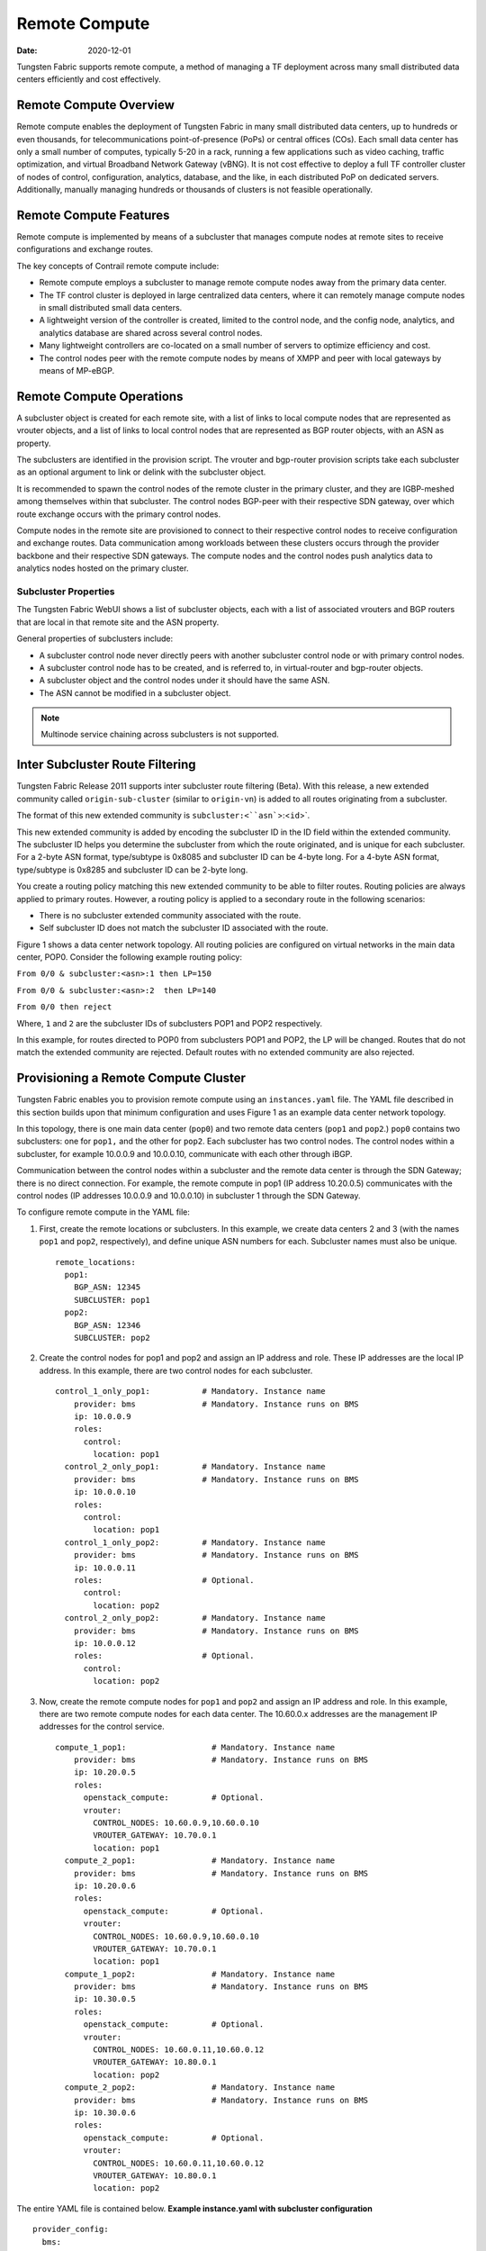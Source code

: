 Remote Compute
==============

:date: 2020-12-01

Tungsten Fabric supports remote compute, a method of managing a
TF deployment across many small distributed data centers
efficiently and cost effectively.

Remote Compute Overview
-----------------------

Remote compute enables the deployment of Tungsten Fabric in many
small distributed data centers, up to hundreds or even thousands, for
telecommunications point-of-presence (PoPs) or central offices (COs).
Each small data center has only a small number of computes, typically
5-20 in a rack, running a few applications such as video caching,
traffic optimization, and virtual Broadband Network Gateway (vBNG). It
is not cost effective to deploy a full TF controller cluster of
nodes of control, configuration, analytics, database, and the like, in
each distributed PoP on dedicated servers. Additionally, manually
managing hundreds or thousands of clusters is not feasible
operationally.

Remote Compute Features
-----------------------

Remote compute is implemented by means of a subcluster that manages
compute nodes at remote sites to receive configurations and exchange
routes.

The key concepts of Contrail remote compute include:

-  Remote compute employs a subcluster to manage remote compute nodes
   away from the primary data center.

-  The TF control cluster is deployed in large centralized data
   centers, where it can remotely manage compute nodes in small
   distributed small data centers.

-  A lightweight version of the controller is created, limited to the
   control node, and the config node, analytics, and analytics database
   are shared across several control nodes.

-  Many lightweight controllers are co-located on a small number of
   servers to optimize efficiency and cost.

-  The control nodes peer with the remote compute nodes by means of XMPP
   and peer with local gateways by means of MP-eBGP.

Remote Compute Operations
-------------------------

A subcluster object is created for each remote site, with a list of
links to local compute nodes that are represented as vrouter objects,
and a list of links to local control nodes that are represented as BGP
router objects, with an ASN as property.

The subclusters are identified in the provision script. The vrouter and
bgp-router provision scripts take each subcluster as an optional
argument to link or delink with the subcluster object.

It is recommended to spawn the control nodes of the remote cluster in
the primary cluster, and they are IGBP-meshed among themselves within
that subcluster. The control nodes BGP-peer with their respective SDN
gateway, over which route exchange occurs with the primary control
nodes.

Compute nodes in the remote site are provisioned to connect to their
respective control nodes to receive configuration and exchange routes.
Data communication among workloads between these clusters occurs through
the provider backbone and their respective SDN gateways. The compute
nodes and the control nodes push analytics data to analytics nodes
hosted on the primary cluster.

Subcluster Properties
~~~~~~~~~~~~~~~~~~~~~

The Tungsten Fabric WebUI shows a list of subcluster objects, each with a list
of associated vrouters and BGP routers that are local in that remote
site and the ASN property.

General properties of subclusters include:

-  A subcluster control node never directly peers with another
   subcluster control node or with primary control nodes.

-  A subcluster control node has to be created, and is referred to, in
   virtual-router and bgp-router objects.

-  A subcluster object and the control nodes under it should have the
   same ASN.

-  The ASN cannot be modified in a subcluster object.

.. note::

   Multinode service chaining across subclusters is not supported.

Inter Subcluster Route Filtering
--------------------------------

Tungsten Fabric Release 2011 supports inter subcluster route
filtering (Beta). With this release, a new extended community called
``origin-sub-cluster`` (similar to ``origin-vn``) is added to all routes
originating from a subcluster.

The format of this new extended community is
:literal:`subcluster:<``asn``>:<``id``>`.

This new extended community is added by encoding the subcluster ID in
the ID field within the extended community. The subcluster ID helps you
determine the subcluster from which the route originated, and is unique
for each subcluster. For a 2-byte ASN format, type/subtype is 0x8085 and
subcluster ID can be 4-byte long. For a 4-byte ASN format, type/subtype
is 0x8285 and subcluster ID can be 2-byte long.

You create a routing policy matching this new extended community to be
able to filter routes. Routing policies are always applied to primary
routes. However, a routing policy is applied to a secondary route in the
following scenarios:

-  There is no subcluster extended community associated with the route.

-  Self subcluster ID does not match the subcluster ID associated with
   the route.

Figure 1 shows a data center network topology. All routing policies are configured on virtual
networks in the main data center, POP0. Consider the following example
routing policy:

``From 0/0 & subcluster:<asn>:1 then LP=150``

``From 0/0 & subcluster:<asn>:2  then LP=140``

``From 0/0 then reject``

Where, ``1`` and ``2`` are the subcluster IDs of subclusters POP1 and
POP2 respectively.

In this example, for routes directed to POP0 from subclusters POP1 and
POP2, the LP will be changed. Routes that do not match the extended
community are rejected. Default routes with no extended community are
also rejected.

Provisioning a Remote Compute Cluster
-------------------------------------

Tungsten Fabric enables you to provision remote compute using an
``instances.yaml`` file. The YAML file described in this
section builds upon that minimum configuration and uses
Figure 1 as an example data center network topology.

|Figure 1: Example Multi-Cluster Topology|

In this topology, there is one main data center (``pop0``) and two
remote data centers (``pop1`` and ``pop2``.) ``pop0`` contains two
subclusters: one for ``pop1,`` and the other for ``pop2``. Each
subcluster has two control nodes. The control nodes within a subcluster,
for example 10.0.0.9 and 10.0.0.10, communicate with each other through
iBGP.

Communication between the control nodes within a subcluster and the
remote data center is through the SDN Gateway; there is no direct
connection. For example, the remote compute in pop1 (IP address
10.20.0.5) communicates with the control nodes (IP addresses 10.0.0.9
and 10.0.0.10) in subcluster 1 through the SDN Gateway.

To configure remote compute in the YAML file:

1. First, create the remote locations or subclusters. In this example,
   we create data centers 2 and 3 (with the names ``pop1`` and ``pop2``,
   respectively), and define unique ASN numbers for each. Subcluster
   names must also be unique.

   ::

      remote_locations:
        pop1:
          BGP_ASN: 12345
          SUBCLUSTER: pop1
        pop2:
          BGP_ASN: 12346
          SUBCLUSTER: pop2

2. Create the control nodes for pop1 and pop2 and assign an IP address
   and role. These IP addresses are the local IP address. In this
   example, there are two control nodes for each subcluster.

   ::

      control_1_only_pop1:           # Mandatory. Instance name
          provider: bms              # Mandatory. Instance runs on BMS
          ip: 10.0.0.9
          roles:
            control:
              location: pop1
        control_2_only_pop1:         # Mandatory. Instance name
          provider: bms              # Mandatory. Instance runs on BMS
          ip: 10.0.0.10
          roles:
            control:
              location: pop1 
        control_1_only_pop2:         # Mandatory. Instance name
          provider: bms              # Mandatory. Instance runs on BMS
          ip: 10.0.0.11
          roles:                     # Optional. 
            control:
              location: pop2
        control_2_only_pop2:         # Mandatory. Instance name
          provider: bms              # Mandatory. Instance runs on BMS
          ip: 10.0.0.12
          roles:                     # Optional. 
            control:
              location: pop2

3. Now, create the remote compute nodes for ``pop1`` and ``pop2`` and
   assign an IP address and role. In this example, there are two remote
   compute nodes for each data center. The 10.60.0.x addresses are the
   management IP addresses for the control service.

   ::

      compute_1_pop1:                  # Mandatory. Instance name
          provider: bms                # Mandatory. Instance runs on BMS
          ip: 10.20.0.5
          roles:
            openstack_compute:         # Optional.
            vrouter:
              CONTROL_NODES: 10.60.0.9,10.60.0.10
              VROUTER_GATEWAY: 10.70.0.1
              location: pop1
        compute_2_pop1:                # Mandatory. Instance name
          provider: bms                # Mandatory. Instance runs on BMS
          ip: 10.20.0.6
          roles:
            openstack_compute:         # Optional. 
            vrouter:
              CONTROL_NODES: 10.60.0.9,10.60.0.10
              VROUTER_GATEWAY: 10.70.0.1
              location: pop1
        compute_1_pop2:                # Mandatory. Instance name
          provider: bms                # Mandatory. Instance runs on BMS
          ip: 10.30.0.5
          roles:
            openstack_compute:         # Optional.
            vrouter:
              CONTROL_NODES: 10.60.0.11,10.60.0.12
              VROUTER_GATEWAY: 10.80.0.1
              location: pop2
        compute_2_pop2:                # Mandatory. Instance name
          provider: bms                # Mandatory. Instance runs on BMS
          ip: 10.30.0.6
          roles:
            openstack_compute:         # Optional. 
            vrouter:
              CONTROL_NODES: 10.60.0.11,10.60.0.12
              VROUTER_GATEWAY: 10.80.0.1
              location: pop2

The entire YAML file is contained below.
**Example instance.yaml with subcluster configuration**
::

   provider_config:
     bms:
       ssh_pwd: <password>
       ssh_user: <root_user>
       ntpserver: 10.84.5.100
       domainsuffix: local
   instances:
     openstack_node:                  # Mandatory. Instance name
       provider: bms                  # Mandatory. Instance runs on BMS
       ip: 10.0.0.4
       roles:                         # Optional. 
         openstack:
     all_contrail_roles_default_pop:  # Mandatory. Instance name
       provider: bms                  # Mandatory. Instance runs on BMS
       ip: 10.0.0.5
       roles:                         # Optional. 
         config_database:             # Optional.
         config:                      # Optional.
         control:                     # Optional.
         analytics_database:          # Optional.
         analytics:                   # Optional.
         webui:                       # Optional.
     compute_3_default_pop:           # Mandatory. Instance name
       provider: bms                  # Mandatory. Instance runs on BMS
       ip: 10.0.0.6
       roles:
         openstack_compute:
         vrouter:
           VROUTER_GATEWAY: 10.60.0.1
     compute_1_default_pop:           # Mandatory. Instance name
       provider: bms                  # Mandatory. Instance runs on BMS
       ip: 10.0.0.7
       roles:
         openstack_compute:
         vrouter:
           VROUTER_GATEWAY: 10.60.0.1
     compute_2_default_pop:          # Mandatory. Instance name
       provider: bms                 # Mandatory. Instance runs on BMS
       ip: 10.0.0.8
       roles:
         openstack_compute:
         vrouter:
           VROUTER_GATEWAY: 10.60.0.1
     control_1_only_pop1:            # Mandatory. Instance name
       provider: bms                 # Mandatory. Instance runs on BMS
       ip: 10.0.0.9
       roles:
         control:
           location: pop1
     control_2_only_pop1:            # Mandatory. Instance name
       provider: bms                 # Mandatory. Instance runs on BMS
       ip: 10.0.0.10
       roles:
         control:
           location: pop1 
     control_1_only_pop2:            # Mandatory. Instance name
       provider: bms                 # Mandatory. Instance runs on BMS
       ip: 10.0.0.11
       roles:                        # Optional.
         control:
           location: pop2
     control_2_only_pop2:            # Mandatory. Instance name
       provider: bms                 # Mandatory. Instance runs on BMS
       ip: 10.0.0.12
       roles:                        # Optional.
         control:
           location: pop2
     compute_1_pop1:                 # Mandatory. Instance name
       provider: bms                 # Mandatory. Instance runs on BMS
       ip: 10.20.0.5
       roles:
         openstack_compute:          # Optional.
         vrouter:
           CONTROL_NODES: 10.60.0.9,10.60.0.10
           VROUTER_GATEWAY: 10.70.0.1
           location: pop1
     compute_2_pop1:                 # Mandatory. Instance name
       provider: bms                 # Mandatory. Instance runs on BMS
       ip: 10.20.0.6
       roles:
         openstack_compute:          # Optional.
         vrouter:
           CONTROL_NODES: 10.60.0.9,10.60.0.10
           VROUTER_GATEWAY: 10.70.0.1
           location: pop1
     compute_1_pop2:                 # Mandatory. Instance name
       provider: bms                 # Mandatory. Instance runs on BMS
       ip: 10.30.0.5
       roles:
         openstack_compute:          # Optional. 
         vrouter:
           CONTROL_NODES: 10.60.0.11,10.60.0.12
           VROUTER_GATEWAY: 10.80.0.1
           location: pop2
     compute_2_pop2:                 # Mandatory. Instance name
       provider: bms                 # Mandatory. Instance runs on BMS
       ip: 10.30.0.6
       roles:
         openstack_compute:          # Optional.
         vrouter:
           CONTROL_NODES: 10.60.0.11,10.60.0.12
           VROUTER_GATEWAY: 10.80.0.1
           location: pop2
   global_configuration:
     CONTAINER_REGISTRY: 10.xx.x.81:5000
     REGISTRY_PRIVATE_INSECURE: True

   contrail_configuration:           # Contrail service configuration section
     CONTRAIL_VERSION: <contrail_version>
     CONTROLLER_NODES: 10.60.0.5
     CLOUD_ORCHESTRATOR: openstack
     KEYSTONE_AUTH_HOST: 10.60.0.100
     KEYSTONE_AUTH_URL_VERSION: /v3
     RABBITMQ_NODE_PORT: 5673
     PHYSICAL_INTERFACE: eth1
     CONTROL_DATA_NET_LIST: 10.60.0.0/24,10.70.0.0/24,10.80.0.0/24

   kolla_config:
     kolla_globals:
       network_interface: "eth1"
       enable_haproxy: "yes"
       contrail_api_interface_address: 10.60.0.5
       kolla_internal_vip_address: 10.60.0.100
       kolla_external_vip_address: 10.0.0.100
       kolla_external_vip_interface: "eth0"
     kolla_passwords:
       keystone_admin_password: <password>

   remote_locations:
     pop1:
       BGP_ASN: 12345
       SUBCLUSTER: pop1
     pop2:
       BGP_ASN: 12346
       SUBCLUSTER: pop2

.. note::

   Replace ``<contrail_version>`` with the correct contrail_container_tag
   value for your Tungsten Fabric release. The respective
   contrail_container_tag values are listed in `README Access to Contrail
   Registry <https://www.juniper.net/documentation/en_US/contrail19/information-products/topic-collections/release-notes/readme-contrail-19.pdf>`__  .

.. list-table:: Release History Table
      :header-rows: 1

      * - Release
        - Description
      * - 2011
        - Tungsten Fabric Release 2005 supports inter subcluster route filtering (Beta).

Release

Description

`2005 <#jd0e85>`__

Tungsten Fabric Release 2005 supports inter subcluster route
filtering (Beta).
 

.. |Figure 1: Example Multi-Cluster Topology| image:: images/g200469.png
